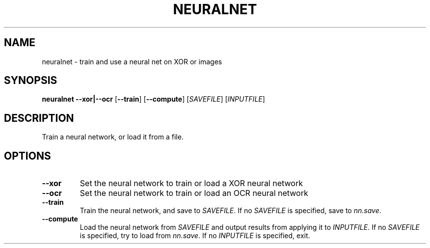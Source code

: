 .TH NEURALNET 1

.SH NAME
neuralnet \- train and use a neural net on XOR or images

.SH SYNOPSIS
.B neuralnet
\fB\-\-xor|\-\-ocr\fR
[\fB\-\-train\fR]
[\fB\-\-compute\fR]
[\fISAVEFILE\fR]
[\fIINPUTFILE\fR]

.SH DESCRIPTION
Train a neural network, or load it from a file.

.SH OPTIONS
.TP
.BR \-\-xor
Set the neural network to train or load a XOR neural network
.TP
.BR \-\-ocr
Set the neural network to train or load an OCR neural network
.TP
.BR \-\-train
Train the neural network, and save to \fISAVEFILE\fR.
If no \fISAVEFILE\fR is specified, save to \fInn.save\fR.
.TP
.BR \-\-compute
Load the neural network from \fISAVEFILE\fR and output results from applying it to \fIINPUTFILE\fR.
If no \fISAVEFILE\fR is specified, try to load from \fInn.save\fR.
If no \fIINPUTFILE\fR is specified, exit.
